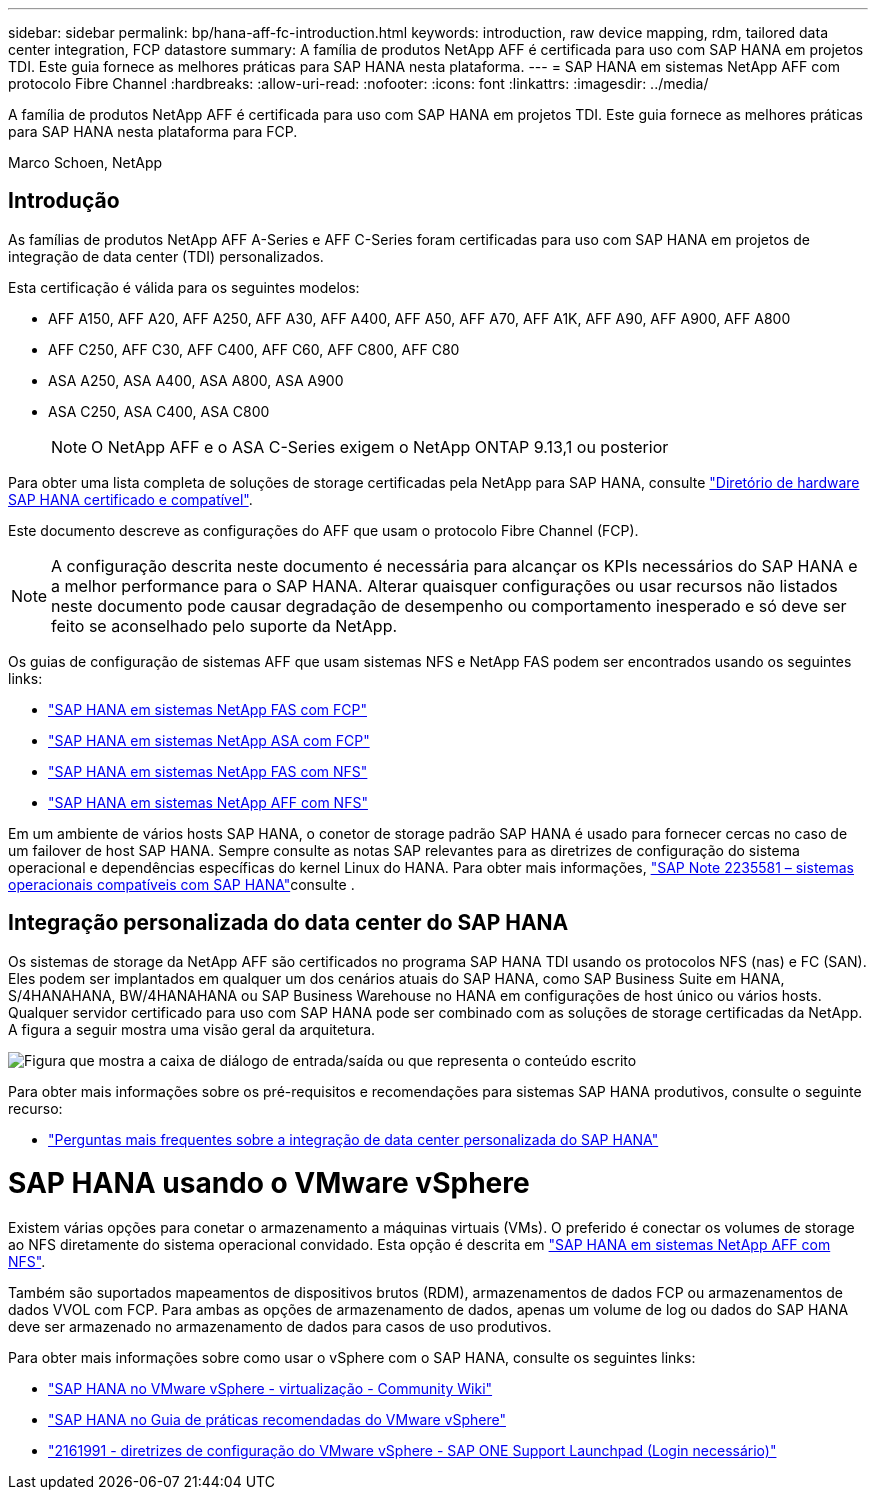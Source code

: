 ---
sidebar: sidebar 
permalink: bp/hana-aff-fc-introduction.html 
keywords: introduction, raw device mapping, rdm, tailored data center integration, FCP datastore 
summary: A família de produtos NetApp AFF é certificada para uso com SAP HANA em projetos TDI. Este guia fornece as melhores práticas para SAP HANA nesta plataforma. 
---
= SAP HANA em sistemas NetApp AFF com protocolo Fibre Channel
:hardbreaks:
:allow-uri-read: 
:nofooter: 
:icons: font
:linkattrs: 
:imagesdir: ../media/


[role="lead"]
A família de produtos NetApp AFF é certificada para uso com SAP HANA em projetos TDI. Este guia fornece as melhores práticas para SAP HANA nesta plataforma para FCP.

Marco Schoen, NetApp



== Introdução

As famílias de produtos NetApp AFF A-Series e AFF C-Series foram certificadas para uso com SAP HANA em projetos de integração de data center (TDI) personalizados.

Esta certificação é válida para os seguintes modelos:

* AFF A150, AFF A20, AFF A250, AFF A30, AFF A400, AFF A50, AFF A70, AFF A1K, AFF A90, AFF A900, AFF A800
* AFF C250, AFF C30, AFF C400, AFF C60, AFF C800, AFF C80
* ASA A250, ASA A400, ASA A800, ASA A900
* ASA C250, ASA C400, ASA C800
+

NOTE: O NetApp AFF e o ASA C-Series exigem o NetApp ONTAP 9.13,1 ou posterior



Para obter uma lista completa de soluções de storage certificadas pela NetApp para SAP HANA, consulte https://www.sap.com/dmc/exp/2014-09-02-hana-hardware/enEN/#/solutions?filters=v:deCertified;ve:13["Diretório de hardware SAP HANA certificado e compatível"^].

Este documento descreve as configurações do AFF que usam o protocolo Fibre Channel (FCP).


NOTE: A configuração descrita neste documento é necessária para alcançar os KPIs necessários do SAP HANA e a melhor performance para o SAP HANA. Alterar quaisquer configurações ou usar recursos não listados neste documento pode causar degradação de desempenho ou comportamento inesperado e só deve ser feito se aconselhado pelo suporte da NetApp.

Os guias de configuração de sistemas AFF que usam sistemas NFS e NetApp FAS podem ser encontrados usando os seguintes links:

* link:hana-fas-fc-introduction.html["SAP HANA em sistemas NetApp FAS com FCP"^]
* link:hana-asa-fc-introduction.html["SAP HANA em sistemas NetApp ASA com FCP"^]
* link:hana-fas-nfs-introduction.html["SAP HANA em sistemas NetApp FAS com NFS"^]
* link:hana-aff-nfs-introduction.html["SAP HANA em sistemas NetApp AFF com NFS"^]


Em um ambiente de vários hosts SAP HANA, o conetor de storage padrão SAP HANA é usado para fornecer cercas no caso de um failover de host SAP HANA. Sempre consulte as notas SAP relevantes para as diretrizes de configuração do sistema operacional e dependências específicas do kernel Linux do HANA. Para obter mais informações, https://launchpad.support.sap.com/["SAP Note 2235581 – sistemas operacionais compatíveis com SAP HANA"^]consulte .



== Integração personalizada do data center do SAP HANA

Os sistemas de storage da NetApp AFF são certificados no programa SAP HANA TDI usando os protocolos NFS (nas) e FC (SAN). Eles podem ser implantados em qualquer um dos cenários atuais do SAP HANA, como SAP Business Suite em HANA, S/4HANAHANA, BW/4HANAHANA ou SAP Business Warehouse no HANA em configurações de host único ou vários hosts. Qualquer servidor certificado para uso com SAP HANA pode ser combinado com as soluções de storage certificadas da NetApp. A figura a seguir mostra uma visão geral da arquitetura.

image:saphana_aff_fc_image1.png["Figura que mostra a caixa de diálogo de entrada/saída ou que representa o conteúdo escrito"]

Para obter mais informações sobre os pré-requisitos e recomendações para sistemas SAP HANA produtivos, consulte o seguinte recurso:

* http://go.sap.com/documents/2016/05/e8705aae-717c-0010-82c7-eda71af511fa.html["Perguntas mais frequentes sobre a integração de data center personalizada do SAP HANA"^]




= SAP HANA usando o VMware vSphere

Existem várias opções para conetar o armazenamento a máquinas virtuais (VMs). O preferido é conectar os volumes de storage ao NFS diretamente do sistema operacional convidado. Esta opção é descrita em link:hana-aff-nfs-introduction.html["SAP HANA em sistemas NetApp AFF com NFS"^].

Também são suportados mapeamentos de dispositivos brutos (RDM), armazenamentos de dados FCP ou armazenamentos de dados VVOL com FCP. Para ambas as opções de armazenamento de dados, apenas um volume de log ou dados do SAP HANA deve ser armazenado no armazenamento de dados para casos de uso produtivos.

Para obter mais informações sobre como usar o vSphere com o SAP HANA, consulte os seguintes links:

* https://help.sap.com/docs/SUPPORT_CONTENT/virtualization/3362185751.html["SAP HANA no VMware vSphere - virtualização - Community Wiki"^]
* https://www.vmware.com/docs/sap_hana_on_vmware_vsphere_best_practices_guide-white-paper["SAP HANA no Guia de práticas recomendadas do VMware vSphere"^]
* https://launchpad.support.sap.com/["2161991 - diretrizes de configuração do VMware vSphere - SAP ONE Support Launchpad (Login necessário)"^]

